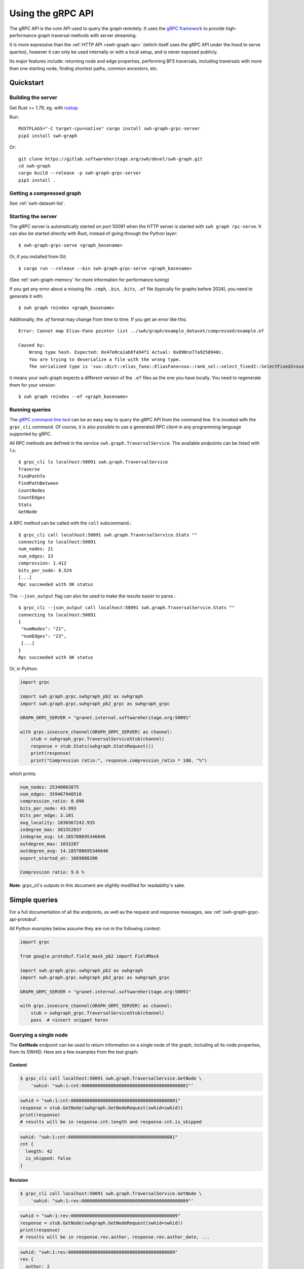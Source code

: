 .. _swh-graph-grpc-api:

==================
Using the gRPC API
==================

.. highlight:: console

The gRPC API is the core API used to query the graph remotely. It uses the
`gRPC framework <https://grpc.io/>`_ to provide high-performance graph
traversal methods with server streaming.

It is more expressive than the :ref:`HTTP API <swh-graph-api>` (which itself
uses the gRPC API under the hood to serve queries), however it can only be
used internally or with a local setup, and is never exposed publicly.

Its major features include: returning node and edge properties, performing BFS
traversals, including traversals with more than one starting node, finding
shortest paths, common ancestors, etc.

Quickstart
==========

Building the server
-------------------

Get Rust >= 1.79, eg. with `rustup <https://rustup.rs/>`_.

Run::

    RUSTFLAGS="-C target-cpu=native" cargo install swh-graph-grpc-server
    pip3 install swh-graph

Or::

    git clone https://gitlab.softwareheritage.org/swh/devel/swh-graph.git
    cd swh-graph
    cargo build --release -p swh-graph-grpc-server
    pip3 install .

Getting a compressed graph
--------------------------

See :ref:`swh-dataset-list`.

Starting the server
-------------------

The gRPC server is automatically started on port 50091 when the HTTP server
is started with ``swh graph rpc-serve``. It can also be started directly with
Rust, instead of going through the Python layer::

    $ swh-graph-grpc-serve <graph_basename>

Or, if you installed from Git::

    $ cargo run --release --bin swh-graph-grpc-serve <graph_basename>

(See :ref:`swh-graph-memory` for more information for performance tuning)

If you get any error about a missing file ``.cmph``, ``.bin``, ``.bits``, ``.ef``
file (typically for graphs before 2024), you need to generate it with::

    $ swh graph reindex <graph_basename>

Additionally, the `.ef` format may change from time to time. If you get an error
like this::

    Error: Cannot map Elias-Fano pointer list ../swh/graph/example_dataset/compressed/example.ef

    Caused by:
        Wrong type hash. Expected: 0x47e8ca1ab8fa94f1 Actual: 0x890ce77a9258940c.
        You are trying to deserialize a file with the wrong type.
        The serialized type is 'sux::dict::elias_fano::EliasFano<sux::rank_sel::select_fixed2::SelectFixed2<sux::bits::bit_vec::CountBitVec, alloc::vec::Vec<u64>, 8>>' and the deserialized type is 'sux::dict::elias_fano::EliasFano<sux::rank_sel::select_adapt_const::SelectAdaptConst<sux::bits::bit_vec::BitVec<alloc::boxed::Box<[usize]>>, alloc::boxed::Box<[usize]>, 12, 4>>'.

it means your swh-graph expects a different version of the ``.ef`` files as the one
you have locally. You need to regenerate them for your version::

    $ swh graph reindex --ef <graph_basename>


Running queries
---------------

The `gRPC command line tool
<https://github.com/grpc/grpc/blob/master/doc/command_line_tool.md>`_
can be an easy way to query the gRPC API from the command line. It is
invoked with the ``grpc_cli`` command. Of course, it is also possible to use
a generated RPC client in any programming language supported by gRPC.

All RPC methods are defined in the service ``swh.graph.TraversalService``.
The available endpoints can be listed with ``ls``::

    $ grpc_cli ls localhost:50091 swh.graph.TraversalService
    Traverse
    FindPathTo
    FindPathBetween
    CountNodes
    CountEdges
    Stats
    GetNode

A RPC method can be called with the ``call`` subcommand.::

    $ grpc_cli call localhost:50091 swh.graph.TraversalService.Stats ""
    connecting to localhost:50091
    num_nodes: 21
    num_edges: 23
    compression: 1.412
    bits_per_node: 8.524
    [...]
    Rpc succeeded with OK status

The ``--json_output`` flag can also be used to make the results easier to
parse.::

    $ grpc_cli --json_output call localhost:50091 swh.graph.TraversalService.Stats ""
    connecting to localhost:50091
    {
     "numNodes": "21",
     "numEdges": "23",
     [...]
    }
    Rpc succeeded with OK status


Or, in Python:

.. code-block:: python

    import grpc

    import swh.graph.grpc.swhgraph_pb2 as swhgraph
    import swh.graph.grpc.swhgraph_pb2_grpc as swhgraph_grpc

    GRAPH_GRPC_SERVER = "granet.internal.softwareheritage.org:50091"

    with grpc.insecure_channel(GRAPH_GRPC_SERVER) as channel:
        stub = swhgraph_grpc.TraversalServiceStub(channel)
        response = stub.Stats(swhgraph.StatsRequest())
        print(response)
        print("Compression ratio:", response.compression_ratio * 100, "%")


which prints:

.. code-block::

    num_nodes: 25340003875
    num_edges: 359467940510
    compression_ratio: 0.096
    bits_per_node: 43.993
    bits_per_edge: 3.101
    avg_locality: 1030367242.935
    indegree_max: 381552037
    indegree_avg: 14.185788695346046
    outdegree_max: 1033207
    outdegree_avg: 14.185788695346046
    export_started_at: 1669888200

    Compression ratio: 9.6 %


**Note**: grpc_cli's outputs in this document are slightly modified for
readability's sake.

Simple queries
==============

For a full documentation of all the endpoints, as well as the request and
response messages, see :ref:`swh-graph-grpc-api-protobuf`.

All Python examples below assume they are run in the following context:

.. code-block:: python

    import grpc

    from google.protobuf.field_mask_pb2 import FieldMask

    import swh.graph.grpc.swhgraph_pb2 as swhgraph
    import swh.graph.grpc.swhgraph_pb2_grpc as swhgraph_grpc

    GRAPH_GRPC_SERVER = "granet.internal.softwareheritage.org:50091"

    with grpc.insecure_channel(GRAPH_GRPC_SERVER) as channel:
        stub = swhgraph_grpc.TraversalServiceStub(channel)
        pass  # <insert snippet here>

Querying a single node
----------------------

The **GetNode** endpoint can be used to return information on a single
node of the graph, including all its node properties, from its SWHID. Here
are a few examples from the test graph:

Content
~~~~~~~

.. code-block:: console

    $ grpc_cli call localhost:50091 swh.graph.TraversalService.GetNode \
        'swhid: "swh:1:cnt:0000000000000000000000000000000000000001"'

.. code-block:: python

    swhid = "swh:1:cnt:0000000000000000000000000000000000000001"
    response = stub.GetNode(swhgraph.GetNodeRequest(swhid=swhid))
    print(response)
    # results will be in response.cnt.length and response.cnt.is_skipped

.. code-block:: javascript

    swhid: "swh:1:cnt:0000000000000000000000000000000000000001"
    cnt {
      length: 42
      is_skipped: false
    }

Revision
~~~~~~~~

.. code-block:: console

    $ grpc_cli call localhost:50091 swh.graph.TraversalService.GetNode \
        'swhid: "swh:1:rev:0000000000000000000000000000000000000009"'

.. code-block:: python

    swhid = "swh:1:rev:0000000000000000000000000000000000000009"
    response = stub.GetNode(swhgraph.GetNodeRequest(swhid=swhid))
    print(response)
    # results will be in response.rev.author, response.rev.author_date, ...

.. code-block:: javascript

    swhid: "swh:1:rev:0000000000000000000000000000000000000009"
    rev {
      author: 2
      author_date: 1111140840
      author_date_offset: 120
      committer: 2
      committer_date: 1111151950
      committer_date_offset: 120
      message: "Add parser"
    }

Note that author and committer names are not available in the compressed graph,
so you must use either the :swh_web:`public API <1/revision/>` or swh-storage
directly to access them.

Release
~~~~~~~

.. code-block:: console

    $ grpc_cli call localhost:50091 swh.graph.TraversalService.GetNode \
        'swhid: "swh:1:rel:0000000000000000000000000000000000000010"'

.. code-block:: python

    swhid = "swh:1:rel:0000000000000000000000000000000000000010"
    response = stub.GetNode(swhgraph.GetNodeRequest(swhid=swhid))
    print(response)
    # results will be in response.rel.author, response.rel.author_date, ...

.. code-block:: javascript

    swhid: "swh:1:rel:0000000000000000000000000000000000000010"
    rel {
      author: 0
      author_date: 1234564290
      author_date_offset: 120
      message: "Version 1.0"
    }

Origin
~~~~~~

.. code-block:: console

    $ grpc_cli call localhost:50091 swh.graph.TraversalService.GetNode \
        'swhid: "swh:1:ori:83404f995118bd25774f4ac14422a8f175e7a054"'

.. code-block:: python

    swhid = "swh:1:ori:83404f995118bd25774f4ac14422a8f175e7a054"
    response = stub.GetNode(swhgraph.GetNodeRequest(swhid=swhid))
    print(response)
    # results will be in response.ori.url

.. code-block:: javascript

    swhid: "swh:1:ori:83404f995118bd25774f4ac14422a8f175e7a054"
    ori {
      url: "https://example.com/swh/graph"
    }


Checking the presence of a node
-------------------------------

The **GetNode** endpoint can also be used to check if a node exists in the
graph. The RPC will return the ``INVALID_ARGUMENT`` code, and a detailed error
message.

With ``grpc_cli``:

.. code-block:: console

    $ grpc_cli call localhost:50091 swh.graph.TraversalService.GetNode \
        'swhid: "swh:1:ori:ffffffffffffffffffffffffffffffffffffffff"'
    Rpc failed with status code 3, error message: Unknown SWHID: swh:1:ori:ffffffffffffffffffffffffffffffffffffffff

    $ grpc_cli call localhost:50091 swh.graph.TraversalService.GetNode \
        'swhid: "invalidswhid"'
    Rpc failed with status code 3, error message: malformed SWHID: invalidswhid


With Python:

.. code-block:: python

    grpc._channel._InactiveRpcError: <_InactiveRpcError of RPC that terminated with:
        status = StatusCode.INVALID_ARGUMENT
        details = "Unknown SWHID: swh:1:ori:83404f995118bd25774f4ac14422a8f175e7a054"
        debug_error_string = "{"created":"@1666018913.304633417","description":"Error received from peer ipv4:192.168.100.51:50091","file":"src/core/lib/surface/call.cc","file_line":966,"grpc_message":"Unknown SWHID: swh:1:ori:83404f995118bd25774f4ac14422a8f175e7a054","grpc_status":3}"

    grpc._channel._InactiveRpcError: <_InactiveRpcError of RPC that terminated with:
        status = StatusCode.INVALID_ARGUMENT
        details = "malformed SWHID: malformedswhid"
        debug_error_string = "{"created":"@1666019057.270929623","description":"Error received from peer ipv4:192.168.100.51:50091","file":"src/core/lib/surface/call.cc","file_line":966,"grpc_message":"malformed SWHID: malformedswhid","grpc_status":3}"



Selecting returned fields with FieldMask
----------------------------------------

Many endpoints, including **GetNode**, contain a ``mask`` field of type
`FieldMask
<https://developers.google.com/protocol-buffers/docs/reference/java/com/google/protobuf/FieldMask.html>`_,
which can be used to select which fields should be returned in the response.

This is particularly interesting for traversal queries that return a large
number of nodes, because property access is quite costly from the compressed
graph (at least compared to regular node access). It is therefore recommended
that clients systematically use FieldMasks to only request the properties that
they will consume.

A FieldMask is represented as a set of "field paths" in dotted notation. For
instance, ``paths: ["swhid", "rev.message"]`` will only request the swhid and
the message of a given node. An empty mask will return an empty object.

Examples:

**Just the SWHID**:

.. code-block:: console

    $ grpc_cli call localhost:50091 swh.graph.TraversalService.GetNode \
        'swhid: "swh:1:rev:0000000000000000000000000000000000000009", mask: {paths: ["swhid"]}'

.. code-block:: python

    response = stub.GetNode(swhgraph.GetNodeRequest(
        swhid="swh:1:rev:0000000000000000000000000000000000000009",
        mask=FieldMask(paths=["swhid"])
    ))
    print(response)
    # Result is in response.swhid; other fields are omitted from the response as
    # they are not part of the FieldMask.

.. code-block:: javascript

    swhid: "swh:1:rev:0000000000000000000000000000000000000009"

**Multiple fields**:

.. code-block:: console

    $ grpc_cli call localhost:50091 swh.graph.TraversalService.GetNode \
        'swhid: "swh:1:rev:0000000000000000000000000000000000000009", mask: {paths: ["swhid", "rev.message", "rev.author"]}'


.. code-block:: python

    response = stub.GetNode(swhgraph.GetNodeRequest(
        swhid="swh:1:rev:0000000000000000000000000000000000000009",
        mask=FieldMask(paths=["swhid", "rev.message", "rev.author"])
    ))
    print(response)
    # Results are in response.swhid, response.rev.message, and response.rev.author;
    # other fields are omitted from the response as they are not part of the FieldMask.

.. code-block:: javascript

    swhid: "swh:1:rev:0000000000000000000000000000000000000009"
    rev {
      author: 2
      message: "Add parser"
    }

Filtering fields can significantly improve performance. For example, consider
these two requests on the production graph:

.. code-block:: console

    $ grpc_cli call maxxi.internal.softwareheritage.org:50091 swh.graph.TraversalService.Traverse "src: 'swh:1:rev:57012c57536f8814dec92e74197ee96c3498d24e', max_edges: 1000000" > /dev/null
    $ grpc_cli call maxxi.internal.softwareheritage.org:50091 swh.graph.TraversalService.Traverse "src: 'swh:1:rev:57012c57536f8814dec92e74197ee96c3498d24e', max_edges: 1000000, mask: {paths:['swhid']} " > /dev/null

The server logs a 8x speedup when requesting only the SWHID:

.. code-block:: console

    [2024-09-11T10:36:14Z INFO  swh_graph_grpc_server] 200 OK - http://maxxi.internal.softwareheritage.org:50091/swh.graph.TraversalService/Traverse - response: 57.81µs - streaming: 12.291889794s
    [2024-09-11T10:36:59Z INFO  swh_graph_grpc_server] 200 OK - http://maxxi.internal.softwareheritage.org:50091/swh.graph.TraversalService/Traverse - response: 95.92µs - streaming: 1.469642558s


Getting statistics on the graph
-------------------------------

The **Stats** endpoint returns overall statistics on the entire compressed
graph. Most notably, the total number of nodes and edges, as well as the
range of indegrees and outdegrees, and some compression-related statistics.

.. code-block:: console

    $ grpc_cli --json_output call localhost:50091 swh.graph.TraversalService.Stats ""

.. code-block:: python

    response = stub.Stats(swhgraph.StatsRequest())
    print(response)

.. code-block:: python

    {
     "numNodes": "21",
     "numEdges": "23",
     "compression": 1.412,
     "bitsPerNode": 8.524,
     "bitsPerEdge": 7.783,
     "avgLocality": 2.522,
     "indegreeMax": "3",
     "indegreeAvg": 1.0952380952380953,
     "outdegreeMax": "3",
     "outdegreeAvg": 1.0952380952380953,
     "exportStartedAt": 1669888200,
     "exportEndedAt": 1669899600,
    }

``exportStartedAt`` and ``exportEndedAt`` are optional and might not be present
if the the information is not available to the server.

.. note::

   Objects inserted before ``exportStartedAt`` are guaranteed to be in the
   export. Objects inserted after ``exportEndedAt`` are guaranteed not to be
   in the export.

Graph traversals
================

Breadth-first traversal
-----------------------

The **Traverse** endpoint performs a breadth-first traversal from a set of
source nodes, and `streams
<https://grpc.io/docs/what-is-grpc/core-concepts/#server-streaming-rpc>`_ all
the nodes it encounters on the way. All the node properties are stored in the
result nodes. Additionally, the *edge properties* (e.g., directory entry names
and permissions) are stored as a list in the ``successor`` field of each node.

For instance, here we run a traversal from a directory that contains two
contents:

.. code-block:: console

    $ grpc_cli call localhost:50091 swh.graph.TraversalService.Traverse \
       "src: 'swh:1:dir:0000000000000000000000000000000000000006'"

.. code-block:: python

    response = stub.Traverse(swhgraph.TraversalRequest(
        src=["swh:1:dir:0000000000000000000000000000000000000006"]
    ))
    for item in response:
        print(item)

We get the following stream of nodes: first, the source directory (including
its properties, successor list and their labels), then the contents themselves
and their respective properties.

.. code-block:: javascript

    swhid: "swh:1:dir:0000000000000000000000000000000000000006"
    successor {
      swhid: "swh:1:cnt:0000000000000000000000000000000000000005"
      label {
        name: "parser.c"
        permission: 33188
      }
    }
    successor {
      swhid: "swh:1:cnt:0000000000000000000000000000000000000004"
      label {
        name: "README.md"
        permission: 33188
      }
    }
    num_successors: 2

.. code-block:: javascript

    swhid: "swh:1:cnt:0000000000000000000000000000000000000005"
    cnt {
      length: 1337
      is_skipped: false
    }

.. code-block:: javascript

    swhid: "swh:1:cnt:0000000000000000000000000000000000000004"
    cnt {
      length: 404
      is_skipped: false
    }

Again, it is possible to use a FieldMask to restrict which fields get returned.
For instance, if we only care about the SWHIDs:

.. code-block:: console

    $ grpc_cli call localhost:50091 swh.graph.TraversalService.Traverse \
        "src: 'swh:1:dir:0000000000000000000000000000000000000006', mask: {paths: ['swhid']}"

.. code-block:: python

    response = stub.Traverse(swhgraph.TraversalRequest(
        src=["swh:1:dir:0000000000000000000000000000000000000006"],
        mask=FieldMask(paths=["swhid"])
    ))
    for item in response:
        print(f'swhid: "{item.swhid}"')

.. code-block:: javascript

    swhid: "swh:1:dir:0000000000000000000000000000000000000006"
    swhid: "swh:1:cnt:0000000000000000000000000000000000000005"
    swhid: "swh:1:cnt:0000000000000000000000000000000000000004"


Graph direction
~~~~~~~~~~~~~~~

For many purposes, especially that of finding the provenance of software
artifacts, it is useful to query the backward (or transposed) graph instead,
which is the same as the forward graph except all the edges are reversed.
To achieve this, the ``direction`` field can be used to specify a direction
from the ``GraphDirection`` enum (either ``FORWARD`` or ``BACKWARD``).

This query returns all the nodes reachable from a given directory in the
*backward* (or "transposed") graph:

.. code-block:: console

    $ grpc_cli call localhost:50091 swh.graph.TraversalService.Traverse \
        "src: 'swh:1:dir:0000000000000000000000000000000000000006', direction: BACKWARD, mask: {paths: ['swhid']}"

.. code-block:: python

    response = stub.Traverse(swhgraph.TraversalRequest(
        src=["swh:1:dir:0000000000000000000000000000000000000006"],
        direction=swhgraph.GraphDirection.BACKWARD,
        mask=FieldMask(paths=["swhid"]),
    ))
    for item in response:
        print(f'swhid: "{item.swhid}"')

.. code-block:: javascript

    swhid: "swh:1:dir:0000000000000000000000000000000000000006"
    swhid: "swh:1:dir:0000000000000000000000000000000000000008"
    swhid: "swh:1:dir:0000000000000000000000000000000000000012"
    swhid: "swh:1:rev:0000000000000000000000000000000000000009"
    swhid: "swh:1:rev:0000000000000000000000000000000000000013"
    swhid: "swh:1:rel:0000000000000000000000000000000000000010"
    swhid: "swh:1:snp:0000000000000000000000000000000000000020"
    swhid: "swh:1:rev:0000000000000000000000000000000000000018"
    swhid: "swh:1:ori:83404f995118bd25774f4ac14422a8f175e7a054"
    swhid: "swh:1:rel:0000000000000000000000000000000000000019"


Edge restrictions
~~~~~~~~~~~~~~~~~

To constrain the types of edges that can be followed during the graph
traversal, it is possible to specify an edge restriction string in the ``edge``
field.  It is a comma-separated list of edge types that will be followed (e.g.
``"rev:dir,dir:cnt"`` to only follow revision → directory and directory →
content edges).
By default (or when ``"*"`` is provided), all edges can be followed.

This query traverses the parent revisions of a given revision only (i.e., it
outputs the *commit log* from a given commit):

.. code-block:: console

    $ grpc_cli call localhost:50091 swh.graph.TraversalService.Traverse \
        "src: 'swh:1:rev:0000000000000000000000000000000000000018', edges: 'rev:rev', mask: {paths: ['swhid']}"

.. code-block:: python

    response = stub.Traverse(swhgraph.TraversalRequest(
        src=["swh:1:rev:0000000000000000000000000000000000000018"],
        edges="rev:rev",
        mask=FieldMask(paths=["swhid"]),
    ))
    for item in response:
        print(f'swhid: "{item.swhid}"')

.. code-block:: javascript

    swhid: "swh:1:rev:0000000000000000000000000000000000000018"
    swhid: "swh:1:rev:0000000000000000000000000000000000000013"
    swhid: "swh:1:rev:0000000000000000000000000000000000000009"
    swhid: "swh:1:rev:0000000000000000000000000000000000000003"


Limiting the traversal
~~~~~~~~~~~~~~~~~~~~~~

To avoid using up too much memory or resources, a traversal can be limited
in three different ways:

- the ``max_depth`` attribute defines the maximum depth of the traversal.
- the ``max_edges`` attribute defines the maximum number of edges that can be
  fetched by the traversal.
- the ``max_matching_nodes`` attribute defines how many nodes matching the
  given constraints (see :ref:`swh-graph-grpc-api-return-nodes`) may be
  visited by the traversal before halting.
  This is typically used to limit the number of results in leaves requests.

When these limits are reached, the traversal will simply stop. While these
options have obvious use-cases for anti-abuse, they can also be semantically
useful: for instance, specifying ``max_depth: 1`` will only return the
*neighbors* of the source node.

.. _swh-graph-grpc-api-return-nodes:

Filtering returned nodes
~~~~~~~~~~~~~~~~~~~~~~~~

In many cases, clients might not want to get all the traversed nodes in the
response stream. With the ``return_nodes`` field (of type ``NodeFilter``), it
is possible to specify various *criteria* for which nodes should be sent to the
stream. By default, all nodes are returned.

One common filter is to only want specific *node types* to be returned, which
can be done with the ``types`` field of ``NodeFilter``. This field contains a
node type restriction string (e.g. "dir,cnt,rev"), and defaults to "*" (all).
For instance, to find the list of origins in which a given directory can be
found:

.. code-block:: console

    $ grpc_cli call localhost:50091 swh.graph.TraversalService.Traverse \
        "src: 'swh:1:dir:0000000000000000000000000000000000000006', return_nodes: {types: 'ori'}, direction: BACKWARD, mask: {paths: ['swhid']}"

.. code-block:: python

    response = stub.Traverse(swhgraph.TraversalRequest(
        src=["swh:1:dir:0000000000000000000000000000000000000006"],
        return_nodes=swhgraph.NodeFilter(types="ori"),
        direction=swhgraph.GraphDirection.BACKWARD,
        mask=FieldMask(paths=["swhid"]),
    ))
    for item in response:
        print(f'swhid: "{item.swhid}"')

.. code-block:: javascript

    swhid: "swh:1:ori:83404f995118bd25774f4ac14422a8f175e7a054"


Traversal from multiple sources
~~~~~~~~~~~~~~~~~~~~~~~~~~~~~~~

Traversals can have multiple starting nodes, when multiple source nodes are
present in the ``src`` field. For instance, this BFS starts from two different
directories, and explores the graph in parallel from these multiple starting
points:

.. code-block:: console

    $ grpc_cli call localhost:50091 swh.graph.TraversalService.Traverse \
        "src: ['swh:1:dir:0000000000000000000000000000000000000006', 'swh:1:dir:0000000000000000000000000000000000000017'], mask: {paths: ['swhid']}"

.. code-block:: python

    response = stub.Traverse(swhgraph.TraversalRequest(
        src=[
            "swh:1:dir:0000000000000000000000000000000000000006",
            "swh:1:dir:0000000000000000000000000000000000000017",
        ],
        mask=FieldMask(paths=["swhid"]),
    ))
    for item in response:
        print(f'swhid: "{item.swhid}"')

.. code-block:: javascript

    swhid: "swh:1:dir:0000000000000000000000000000000000000006"
    swhid: "swh:1:dir:0000000000000000000000000000000000000017"
    swhid: "swh:1:cnt:0000000000000000000000000000000000000005"
    swhid: "swh:1:cnt:0000000000000000000000000000000000000004"
    swhid: "swh:1:cnt:0000000000000000000000000000000000000014"
    swhid: "swh:1:dir:0000000000000000000000000000000000000016"
    swhid: "swh:1:cnt:0000000000000000000000000000000000000015"


Finding a path to a node matching a criteria
--------------------------------------------

The **FindPathTo** endpoint searches for a shortest path between a set of
source nodes and any node that matches a specific *criteria*.
It does so by performing a breadth-first search from the source node,
until any node that matches the given criteria is found, then follows
back its parents to return a shortest path from the source set to that
node.

The criteria can be specified in the ``target`` field of the
``FindPathToRequest``, which is of type ``NodeFilter``.

As an example, a common use-case for content provenance is to find the shortest
path of a content to an origin in the transposed graph. This query can be
run like this:

.. code-block:: console

    $ grpc_cli call localhost:50091 swh.graph.TraversalService.FindPathTo \
        "src: 'swh:1:cnt:0000000000000000000000000000000000000001', target: {types: 'ori'}, direction: BACKWARD, mask: {paths: ['swhid']}"

.. code-block:: python

    response = stub.FindPathTo(swhgraph.FindPathToRequest(
        src=["swh:1:cnt:0000000000000000000000000000000000000001"],
        target=swhgraph.NodeFilter(types="ori"),
        direction=swhgraph.GraphDirection.BACKWARD,
        mask=FieldMask(paths=["node.swhid"]),
    ))
    for item in response.node:
        print(f'swhid: "{item.swhid}"')

.. code-block:: javascript

    swhid: "swh:1:cnt:0000000000000000000000000000000000000001"
    swhid: "swh:1:dir:0000000000000000000000000000000000000008"
    swhid: "swh:1:rev:0000000000000000000000000000000000000009"
    swhid: "swh:1:snp:0000000000000000000000000000000000000020"
    swhid: "swh:1:ori:83404f995118bd25774f4ac14422a8f175e7a054"

As soon as the request finds an origin, it stops and returns the path from the
source set to this origin.

Similar to the **Traverse** endpoint, it is possible to specify edge
restrictions, graph directions, as well as multiple source nodes.


Finding a path between two sets of nodes
----------------------------------------

The **FindPathBetween** endpoint searches for a shortest path between a set of
source nodes and a set of destination nodes.

It does so by performing a *bidirectional breadth-first search*, i.e.,
two parallel breadth-first searches, one from the source set ("src-BFS")
and one from the destination set ("dst-BFS"), until both searches find a
common node that joins their visited sets. This node is called the
"midpoint node".
The path returned is the path src -> ... -> midpoint -> ... -> dst,
which is always a shortest path between src and dst.

The graph direction of both BFS can be configured separately. By
default, the dst-BFS will use the graph in the opposite direction than
the src-BFS (if direction = FORWARD, by default direction_reverse =
BACKWARD, and vice-versa). The default behavior is thus to search for
a shortest path between two nodes in a given direction. However, one
can also specify FORWARD or BACKWARD for *both* the src-BFS and the
dst-BFS. This will search for a common descendant or a common ancestor
between the two sets, respectively. These will be the midpoints of the
returned path.

Similar to the **Traverse** endpoint, it is also possible to specify edge
restrictions.

**Example 1**: shortest path from a snapshot to a content (forward graph):

.. code-block:: console

    $ grpc_cli call localhost:50091 swh.graph.TraversalService.FindPathBetween \
        "src: 'swh:1:snp:0000000000000000000000000000000000000020', dst: 'swh:1:cnt:0000000000000000000000000000000000000004', mask: {paths: ['swhid']}"

.. code-block:: python

    response = stub.FindPathBetween(swhgraph.FindPathBetweenRequest(
        src=["swh:1:snp:0000000000000000000000000000000000000020"],
        dst=["swh:1:cnt:0000000000000000000000000000000000000004"],
        mask=FieldMask(paths=["node.swhid"]),
    ))
    for item in response.node:
        print(f'swhid: "{item.swhid}"')

.. code-block:: javascript

    swhid: "swh:1:snp:0000000000000000000000000000000000000020"
    swhid: "swh:1:rev:0000000000000000000000000000000000000009"
    swhid: "swh:1:dir:0000000000000000000000000000000000000008"
    swhid: "swh:1:dir:0000000000000000000000000000000000000006"
    swhid: "swh:1:cnt:0000000000000000000000000000000000000004"

**Example 2**: shortest path from a directory to a snapshot (backward graph):

.. code-block:: console

    $ grpc_cli call localhost:50091 swh.graph.TraversalService.FindPathBetween \
        "src: 'swh:1:dir:0000000000000000000000000000000000000006', dst: 'swh:1:rel:0000000000000000000000000000000000000019', direction: BACKWARD, mask: {paths: ['swhid']}"

.. code-block:: python

    response = stub.FindPathBetween(swhgraph.FindPathBetweenRequest(
        src=["swh:1:dir:0000000000000000000000000000000000000006"],
        dst=["swh:1:rel:0000000000000000000000000000000000000019"],
        direction=swhgraph.GraphDirection.BACKWARD,
        mask=FieldMask(paths=["node.swhid"]),
    ))
    for item in response.node:
        print(f'swhid: "{item.swhid}"')

.. code-block:: javascript

    swhid: "swh:1:dir:0000000000000000000000000000000000000006"
    swhid: "swh:1:dir:0000000000000000000000000000000000000008"
    swhid: "swh:1:dir:0000000000000000000000000000000000000012"
    swhid: "swh:1:rev:0000000000000000000000000000000000000013"
    swhid: "swh:1:rev:0000000000000000000000000000000000000018"
    swhid: "swh:1:rel:0000000000000000000000000000000000000019"

**Example 3**: common ancestor of two contents:

.. code-block:: console

    $ grpc_cli call localhost:50091 swh.graph.TraversalService.FindPathBetween \
        "src: 'swh:1:cnt:0000000000000000000000000000000000000004', dst: 'swh:1:cnt:0000000000000000000000000000000000000015', direction: BACKWARD, direction_reverse: BACKWARD, mask: {paths: ['swhid']}"

.. code-block:: python

    response = stub.FindPathBetween(swhgraph.FindPathBetweenRequest(
        src=["swh:1:cnt:0000000000000000000000000000000000000004"],
        dst=["swh:1:cnt:0000000000000000000000000000000000000015"],
        direction=swhgraph.GraphDirection.BACKWARD,
        direction_reverse=swhgraph.GraphDirection.BACKWARD,
        mask=FieldMask(paths=["node.swhid"]),
    ))
    for item in response.node:
        print(f'swhid: "{item.swhid}"')

.. code-block:: javascript

    swhid: "swh:1:cnt:0000000000000000000000000000000000000004"
    swhid: "swh:1:dir:0000000000000000000000000000000000000006"
    swhid: "swh:1:dir:0000000000000000000000000000000000000008"
    swhid: "swh:1:dir:0000000000000000000000000000000000000012"
    swhid: "swh:1:rev:0000000000000000000000000000000000000013"
    swhid: "swh:1:rev:0000000000000000000000000000000000000018"
    swhid: "swh:1:dir:0000000000000000000000000000000000000017"
    swhid: "swh:1:dir:0000000000000000000000000000000000000016"
    swhid: "swh:1:cnt:0000000000000000000000000000000000000015"
    midpoint_index: 5

Because ``midpoint_index = 5``, the common ancestor is
``swh:1:rev:0000000000000000000000000000000000000018``.

.. _swh-graph-grpc-monitoring:

Monitoring
==========

.. _swh-graph-grpc-monitor-health:

Healthiness
-----------

This service implements the `gRPC Health Checking Protocol <https://github.com/grpc/grpc/blob/master/doc/health-checking.md>`_:

.. code-block:: console

    $ ~/grpc/cmake/build/grpc_cli call localhost:50091 grpc.health.v1.Health.Check "service: 'swh.graph.TraversalService'"
    status: SERVING

It is always considered healthy while running, as OOM errors and failures
to read from disk cause a crash -- though it will not answer while all
workers are busy.

.. _swh-graph-grpc-statsd-metrics:

StatsD metrics
--------------

The gRPC server sends `Statsd <https://www.datadoghq.com/blog/statsd/>`_ metrics
to ``localhost:8125`` (overridable with :envvar:`STATSD_HOST` and :envvar:`STATSD_PORT`
or the ``--statsd-host`` CLI option.

The metrics are:

``swh_graph_grpc_server.requests_total``
    incremented for each request

``swh_graph_grpc_server.frames_total``
    incremented for every frame in the HTTP response (at least one per request)

``swh_graph_grpc_server.response_wall_time_ms``
    total wall-clock time from receiving an HTTP request to sending the HTTP response headers
    (>= 1 ms)

``swh_graph_grpc_server.streaming_wall_time_ms``
    total wall-clock time from sending HTTP response headers to the end of the HTTP response
    (>= 1 ms)

And they all have the following tags:

``path``
    the path in the query URI

``status``
    the HTTP status code

.. _swh-graph-grpc-api-protobuf:

Protobuf API Reference
======================

The gRPC API is specified in a single self-documenting
`protobuf <https://developers.google.com/protocol-buffers>`_ file, which is
available in the ``proto/swhgraph.proto`` file of the swh-graph repository:

https://gitlab.softwareheritage.org/swh/devel/swh-graph/-/blob/master/proto/swhgraph.proto

..
    .. literalinclude:: swhgraph.proto
       :language: protobuf
